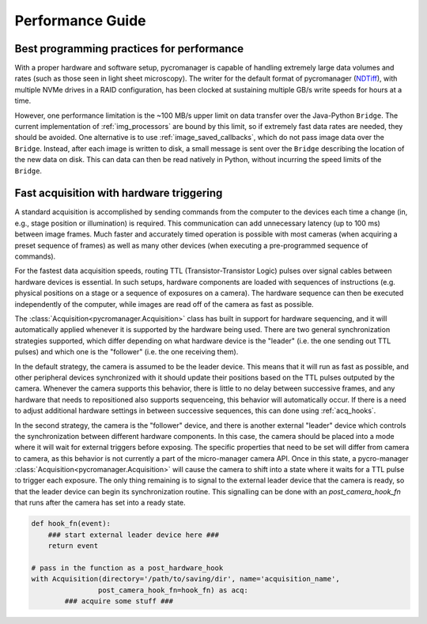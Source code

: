 .. _performance_guide:

**************************
Performance Guide
**************************

Best programming practices for performance
================================================

With a proper hardware and software setup, pycromanager is capable of handling extremely large data volumes and rates (such as those seen in light sheet microscopy). The writer for the default format of pycromanager (`NDTiff <https://github.com/micro-manager/NDTiffStorage>`_), with multiple NVMe drives in a RAID configuration, has been clocked at sustaining multiple GB/s write speeds for hours at a time.

However, one performance limitation is the ~100 MB/s upper limit on data transfer over the Java-Python ``Bridge``. The current implementation of :ref:`img_processors` are bound by this limit, so if extremely fast data rates are needed, they should be avoided. One alternative is to use :ref:`image_saved_callbacks`, which do not pass image data over the ``Bridge``. Instead, after each image is written to disk, a small message is sent over the ``Bridge`` describing the location of the new data on disk. This can data can then be read natively in Python, without incurring the speed limits of the ``Bridge``.



.. _hardware_triggering:

Fast acquisition with hardware triggering
================================================

A standard acquisition is accomplished by sending commands from the computer to the devices each time a change (in, e.g., stage position or illumination) is required. This communication can add unnecessary latency (up to 100 ms) between image frames. Much faster and accurately timed operation is possible with most cameras (when acquiring a preset sequence of frames) as well as many other devices (when executing a pre-programmed sequence of commands).

For the fastest data acquisition speeds, routing TTL (Transistor-Transistor Logic) pulses over signal cables between hardware devices is essential. In such setups, hardware components are loaded with sequences of instructions (e.g. physical positions on a stage or a sequence of exposures on a camera). The hardware sequence can then be executed independently of the computer, while images are read off of the camera as fast as possible.

The :class:`Acquisition<pycromanager.Acquisition>` class has built in support for hardware sequencing, and it will automatically applied whenever it is supported by the hardware being used. There are two general synchronization strategies supported, which differ depending on what hardware device is the "leader" (i.e. the one sending out TTL pulses) and which one is the "follower" (i.e. the one receiving them).

In the default strategy, the camera is assumed to be the leader device. This means that it will run as fast as possible, and other peripheral devices synchronized with it should update their positions based on the TTL pulses outputed by the camera. Whenever the camera supports this behavior, there is little to no delay between successive frames, and any hardware that needs to repositioned also supports sequenceing, this behavior will automatically occur. If there is a need to adjust additional hardware settings in between successive sequences, this can done using :ref:`acq_hooks`.

In the second strategy, the camera is the "follower" device, and there is another external "leader" device which controls the synchronization between different hardware components. In this case, the camera should be placed into a mode where it will wait for external triggers before exposing. The specific properties that need to be set will differ from camera to camera, as this behavior is not currently a part of the micro-manager camera API. Once in this state, a pycro-manager :class:`Acquisition<pycromanager.Acquisition>` will cause the camera to shift into a state where it waits for a TTL pulse to trigger each exposure. The only thing remaining is to signal to the external leader device that the camera is ready, so that the leader device can begin its synchronization routine. This signalling can be done with an `post_camera_hook_fn` that runs after the camera has set into a ready state.


.. code-block:: python

    def hook_fn(event):
        ### start external leader device here ###
        return event

    # pass in the function as a post_hardware_hook
    with Acquisition(directory='/path/to/saving/dir', name='acquisition_name',
                    post_camera_hook_fn=hook_fn) as acq:
            ### acquire some stuff ###





